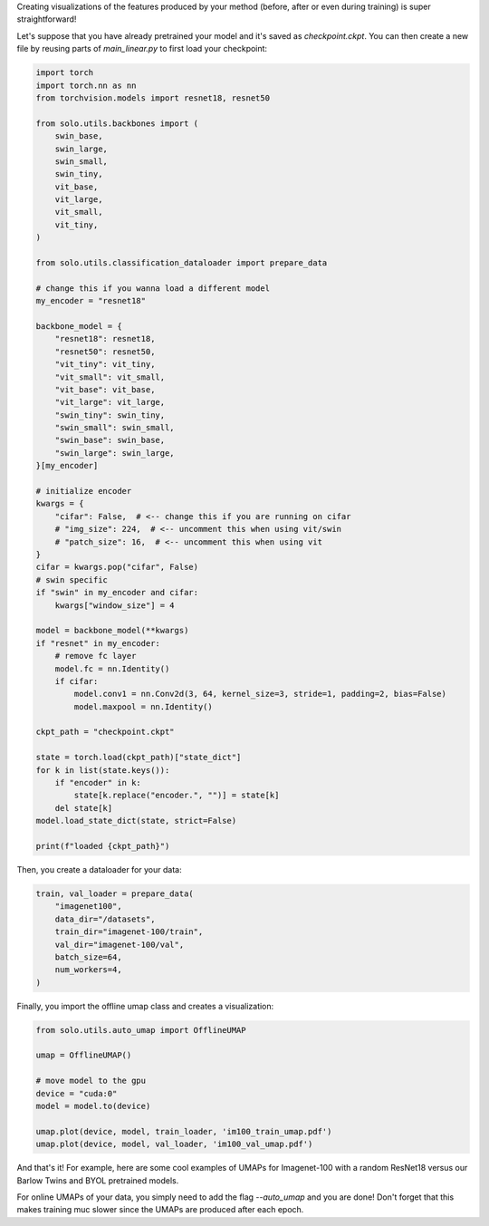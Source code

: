 Creating visualizations of the features produced by your method (before, after or even during training) is super straightforward!

Let's suppose that you have already pretrained your model and it's saved as `checkpoint.ckpt`.
You can then create a new file by reusing parts of `main_linear.py` to first load your checkpoint:

.. code-block:: python

    import torch
    import torch.nn as nn
    from torchvision.models import resnet18, resnet50

    from solo.utils.backbones import (
        swin_base,
        swin_large,
        swin_small,
        swin_tiny,
        vit_base,
        vit_large,
        vit_small,
        vit_tiny,
    )

    from solo.utils.classification_dataloader import prepare_data

    # change this if you wanna load a different model
    my_encoder = "resnet18"

    backbone_model = {
        "resnet18": resnet18,
        "resnet50": resnet50,
        "vit_tiny": vit_tiny,
        "vit_small": vit_small,
        "vit_base": vit_base,
        "vit_large": vit_large,
        "swin_tiny": swin_tiny,
        "swin_small": swin_small,
        "swin_base": swin_base,
        "swin_large": swin_large,
    }[my_encoder]

    # initialize encoder
    kwargs = {
        "cifar": False,  # <-- change this if you are running on cifar
        # "img_size": 224,  # <-- uncomment this when using vit/swin
        # "patch_size": 16,  # <-- uncomment this when using vit
    }
    cifar = kwargs.pop("cifar", False)
    # swin specific
    if "swin" in my_encoder and cifar:
        kwargs["window_size"] = 4

    model = backbone_model(**kwargs)
    if "resnet" in my_encoder:
        # remove fc layer
        model.fc = nn.Identity()
        if cifar:
            model.conv1 = nn.Conv2d(3, 64, kernel_size=3, stride=1, padding=2, bias=False)
            model.maxpool = nn.Identity()

    ckpt_path = "checkpoint.ckpt"

    state = torch.load(ckpt_path)["state_dict"]
    for k in list(state.keys()):
        if "encoder" in k:
            state[k.replace("encoder.", "")] = state[k]
        del state[k]
    model.load_state_dict(state, strict=False)

    print(f"loaded {ckpt_path}")


Then, you create a dataloader for your data:

.. code-block:: python

    train, val_loader = prepare_data(
        "imagenet100",
        data_dir="/datasets",
        train_dir="imagenet-100/train",
        val_dir="imagenet-100/val",
        batch_size=64,
        num_workers=4,
    )

Finally, you import the offline umap class and creates a visualization:

.. code-block:: python

    from solo.utils.auto_umap import OfflineUMAP

    umap = OfflineUMAP()

    # move model to the gpu
    device = "cuda:0"
    model = model.to(device)

    umap.plot(device, model, train_loader, 'im100_train_umap.pdf')
    umap.plot(device, model, val_loader, 'im100_val_umap.pdf')

And that's it!
For example, here are some cool examples of UMAPs for Imagenet-100 with a random ResNet18 versus our Barlow Twins and BYOL pretrained models.

.. image:: imgs/im100_train_umap_random.png
    :alt: Random ResNet18 on Imagenet-100 train data

.. image:: imgs/im100_train_umap_random.png
    :alt: Barlow Twins ResNet18 on Imagenet-100 train data

.. image:: imgs/im100_train_umap_random.png
    :alt: BYOL ResNet18 on Imagenet-100 train data

.. image:: imgs/im100_val_umap_random.png
    :alt: Random ResNet18 on Imagenet-100 val data

.. image:: imgs/im100_val_umap_random.png
    :alt: Barlow Twins ResNet18 on Imagenet-100 val data

.. image:: imgs/im100_val_umap_random.png
    :alt: BYOL ResNet18 on Imagenet-100 val data


For online UMAPs of your data, you simply need to add the flag `--auto_umap` and you are done!
Don't forget that this makes training muc slower since the UMAPs are produced after each epoch. 